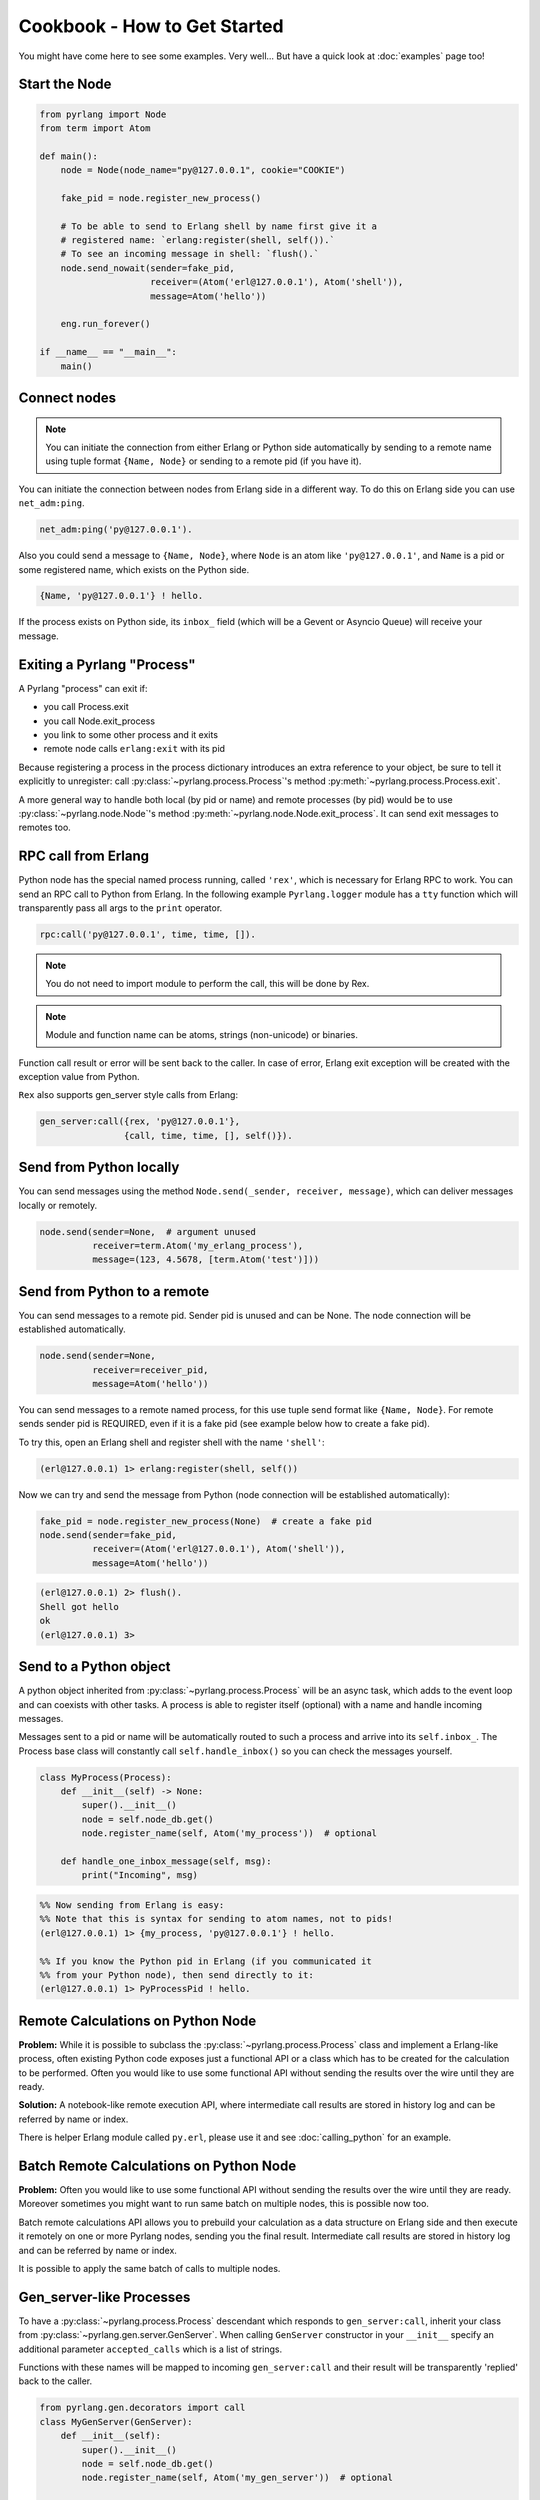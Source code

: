 Cookbook - How to Get Started
=============================

You might have come here to see some examples. Very well...
But have a quick look at :doc:`examples` page too!

Start the Node
--------------

.. code-block:: python

    from pyrlang import Node
    from term import Atom

    def main():
        node = Node(node_name="py@127.0.0.1", cookie="COOKIE")

        fake_pid = node.register_new_process()

        # To be able to send to Erlang shell by name first give it a
        # registered name: `erlang:register(shell, self()).`
        # To see an incoming message in shell: `flush().`
        node.send_nowait(sender=fake_pid,
                         receiver=(Atom('erl@127.0.0.1'), Atom('shell')),
                         message=Atom('hello'))

        eng.run_forever()

    if __name__ == "__main__":
        main()


Connect nodes
-------------

.. note:: You can initiate the connection from either Erlang or Python side
    automatically by sending to a remote name using tuple format
    ``{Name, Node}`` or sending to a remote pid (if you have it).

You can initiate the connection between nodes from Erlang side in a different
way. To do this on Erlang side you can use ``net_adm:ping``.

.. code-block:: erlang

    net_adm:ping('py@127.0.0.1').

Also you could send a message to ``{Name, Node}``, where ``Node`` is an
atom like ``'py@127.0.0.1'``, and ``Name`` is a pid or some registered name,
which exists on the Python side.

.. code-block:: erlang

    {Name, 'py@127.0.0.1'} ! hello.

If the process exists on Python side, its ``inbox_`` field (which will be a
Gevent or Asyncio Queue) will receive your message.


Exiting a Pyrlang "Process"
---------------------------

A Pyrlang "process" can exit if:

*   you call Process.exit
*   you call Node.exit_process
*   you link to some other process and it exits
*   remote node calls ``erlang:exit`` with its pid

Because registering a process in the process dictionary introduces
an extra reference to your object, be sure to tell it explicitly
to unregister: call :py:class:`~pyrlang.process.Process`'s method
:py:meth:`~pyrlang.process.Process.exit`.

A more general way to handle both local (by pid or name) and remote processes
(by pid) would be to use :py:class:`~pyrlang.node.Node`'s method
:py:meth:`~pyrlang.node.Node.exit_process`. It can send exit messages to
remotes too.


RPC call from Erlang
--------------------

Python node has the special named process running, called ``'rex'``, which is
necessary for Erlang RPC to work. You can send an RPC call to Python from
Erlang. In the following example ``Pyrlang.logger`` module has a ``tty``
function which will transparently pass all args to the ``print`` operator.

.. code-block:: erlang

    rpc:call('py@127.0.0.1', time, time, []).

.. note::
    You do not need to import module to perform the call, this will be done by Rex.

.. note::
    Module and function name can be atoms, strings (non-unicode) or binaries.

Function call result or error will be sent back to the caller.
In case of error, Erlang exit exception will be created with the exception
value from Python.

``Rex`` also supports gen_server style calls from Erlang:

.. code-block:: erlang

    gen_server:call({rex, 'py@127.0.0.1'},
                    {call, time, time, [], self()}).


Send from Python locally
------------------------

You can send messages using the method
``Node.send(_sender, receiver, message)``, which can deliver messages
locally or remotely.

.. code-block:: python

    node.send(sender=None,  # argument unused
              receiver=term.Atom('my_erlang_process'),
              message=(123, 4.5678, [term.Atom('test')]))

Send from Python to a remote
----------------------------

You can send messages to a remote pid. Sender pid is unused and can be None.
The node connection will be established automatically.

.. code-block:: python

    node.send(sender=None,
              receiver=receiver_pid,
              message=Atom('hello'))

You can send messages to a remote named process, for this use tuple send format
like ``{Name, Node}``. For remote sends sender pid is REQUIRED,
even if it is a fake pid (see example below how to create a fake pid).

To try this, open an Erlang shell and register shell with the name ``'shell'``:

.. code-block:: erlang

    (erl@127.0.0.1) 1> erlang:register(shell, self())

Now we can try and send the message from Python (node connection will be
established automatically):

.. code-block:: python

    fake_pid = node.register_new_process(None)  # create a fake pid
    node.send(sender=fake_pid,
              receiver=(Atom('erl@127.0.0.1'), Atom('shell')),
              message=Atom('hello'))

.. code-block:: erlang

    (erl@127.0.0.1) 2> flush().
    Shell got hello
    ok
    (erl@127.0.0.1) 3>

Send to a Python object
-----------------------

A python object inherited from :py:class:`~pyrlang.process.Process` will be
an async task, which adds to the event loop and can coexists with other
tasks. A process is able to register itself (optional) with a name and handle
incoming messages.

Messages sent to a pid or name will be automatically routed to such a
process and arrive into its ``self.inbox_``. The Process base class will
constantly call ``self.handle_inbox()`` so you can check the messages yourself.

.. code-block:: python

    class MyProcess(Process):
        def __init__(self) -> None:
            super().__init__()
            node = self.node_db.get()
            node.register_name(self, Atom('my_process'))  # optional

        def handle_one_inbox_message(self, msg):
            print("Incoming", msg)

.. code-block:: erlang

    %% Now sending from Erlang is easy:
    %% Note that this is syntax for sending to atom names, not to pids!
    (erl@127.0.0.1) 1> {my_process, 'py@127.0.0.1'} ! hello.

    %% If you know the Python pid in Erlang (if you communicated it
    %% from your Python node), then send directly to it:
    (erl@127.0.0.1) 1> PyProcessPid ! hello.


Remote Calculations on Python Node
----------------------------------

**Problem:**
While it is possible to subclass the :py:class:`~pyrlang.process.Process`
class and implement a Erlang-like process, often existing Python code
exposes just a functional API or a class which has to be created for the
calculation to be performed.
Often you would like to use some functional API without sending the results
over the wire until they are ready.

**Solution:**
A notebook-like remote execution API, where intermediate call results are stored
in history log and can be referred by name or index.

There is helper Erlang module called ``py.erl``, please use it and see
:doc:`calling_python` for an example.

.. seealso::
    Example3 in :doc:`examples` demonstrates this.


Batch Remote Calculations on Python Node
----------------------------------------

**Problem:**
Often you would like to use some functional API without sending the results
over the wire until they are ready. Moreover sometimes you might want to run
same batch on multiple nodes, this is possible now too.

Batch remote calculations API allows you to prebuild your calculation as a data
structure on Erlang side and then execute it remotely on one or more
Pyrlang nodes, sending you the final result.
Intermediate call results are stored in history log and can be referred by name
or index.

It is possible to apply the same batch of calls to multiple nodes.

.. seealso::
    Example4 in :doc:`examples` demonstrates this.


Gen_server-like Processes
-------------------------

To have a :py:class:`~pyrlang.process.Process` descendant which responds to
``gen_server:call``, inherit your class from :py:class:`~pyrlang.gen.server.GenServer`.
When calling ``GenServer`` constructor in your ``__init__`` specify an
additional parameter ``accepted_calls`` which is a list of strings.

Functions with these names will be mapped to incoming ``gen_server:call``
and their result will be transparently 'replied' back to the caller.

.. code-block:: python

    from pyrlang.gen.decorators import call
    class MyGenServer(GenServer):
        def __init__(self):
            super().__init__()
            node = self.node_db.get()
            node.register_name(self, Atom('my_gen_server'))  # optional

        @call(1, lambda msg: msg == 'hello')
        def hello(self, msg):
            return self.pid_

        @call(2, lambda msg: True)
        def catch_all_call(self, msg):
            ret = "I don't understand"
            return ret

The decorator will be used by the meta class so that when a call comes it matches
all functions that have ``call`` decorator. The first number is the priority, just
as in erlang, where the first function clause that matches is the one that gets the
call.

.. code-block:: erlang

    Server = {my_gen_server, 'py@127.0.0.1'}.
    gen_server:call(Server, hello).
    gen_server:call(Server, somethingelse).


Linking/Monitoring from Erlang to Python
----------------------------------------

See example6 in :doc:`examples`
for demo on linking a Pyrlang "process" to Erlang process, then
killing it and observing an EXIT signal coming back.

See example7 in :doc:`examples`
for demo on a Pyrlang "process" monitoring a Erlang process, then
killing it and observing the monitor message.


Linking/Monitoring from Python to Erlang
----------------------------------------

See example5 in :doc:`examples`
for demo on how Python can link and monitor local and remote pids.

.. note::
    To link two processes in Pyrlang use :py:class:`~pyrlang.node.Node`'s
    :py:meth:`~pyrlang.node.Node.link` method.

.. note::
    To monitor a process in Pyrlang use :py:class:`~pyrlang.node.Node`'s
    :py:meth:`~pyrlang.node.Node.monitor_process` method.
